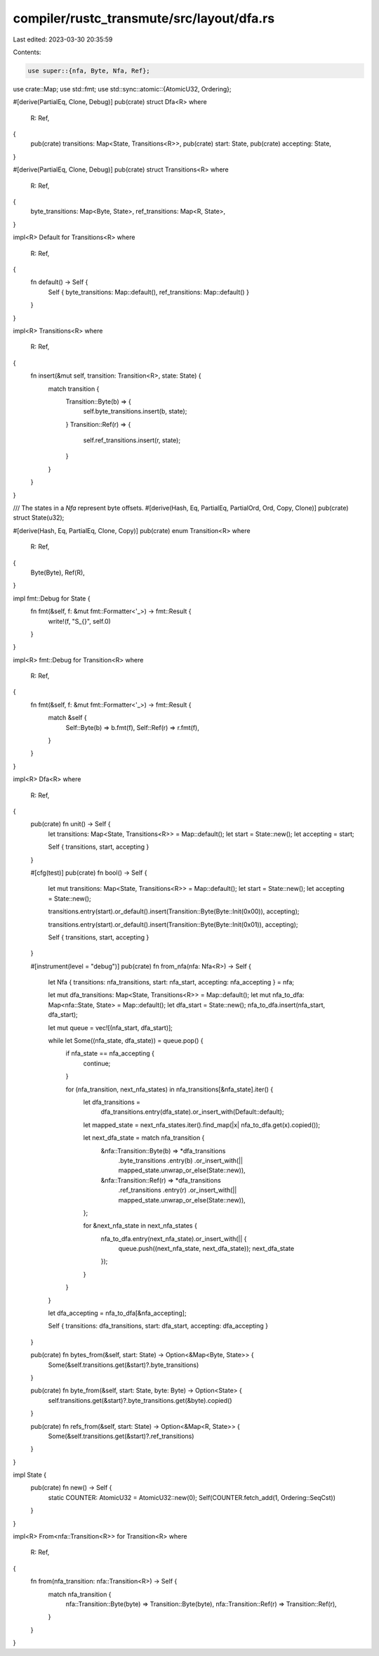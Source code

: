 compiler/rustc_transmute/src/layout/dfa.rs
==========================================

Last edited: 2023-03-30 20:35:59

Contents:

.. code-block:: rs

    use super::{nfa, Byte, Nfa, Ref};
use crate::Map;
use std::fmt;
use std::sync::atomic::{AtomicU32, Ordering};

#[derive(PartialEq, Clone, Debug)]
pub(crate) struct Dfa<R>
where
    R: Ref,
{
    pub(crate) transitions: Map<State, Transitions<R>>,
    pub(crate) start: State,
    pub(crate) accepting: State,
}

#[derive(PartialEq, Clone, Debug)]
pub(crate) struct Transitions<R>
where
    R: Ref,
{
    byte_transitions: Map<Byte, State>,
    ref_transitions: Map<R, State>,
}

impl<R> Default for Transitions<R>
where
    R: Ref,
{
    fn default() -> Self {
        Self { byte_transitions: Map::default(), ref_transitions: Map::default() }
    }
}

impl<R> Transitions<R>
where
    R: Ref,
{
    fn insert(&mut self, transition: Transition<R>, state: State) {
        match transition {
            Transition::Byte(b) => {
                self.byte_transitions.insert(b, state);
            }
            Transition::Ref(r) => {
                self.ref_transitions.insert(r, state);
            }
        }
    }
}

/// The states in a `Nfa` represent byte offsets.
#[derive(Hash, Eq, PartialEq, PartialOrd, Ord, Copy, Clone)]
pub(crate) struct State(u32);

#[derive(Hash, Eq, PartialEq, Clone, Copy)]
pub(crate) enum Transition<R>
where
    R: Ref,
{
    Byte(Byte),
    Ref(R),
}

impl fmt::Debug for State {
    fn fmt(&self, f: &mut fmt::Formatter<'_>) -> fmt::Result {
        write!(f, "S_{}", self.0)
    }
}

impl<R> fmt::Debug for Transition<R>
where
    R: Ref,
{
    fn fmt(&self, f: &mut fmt::Formatter<'_>) -> fmt::Result {
        match &self {
            Self::Byte(b) => b.fmt(f),
            Self::Ref(r) => r.fmt(f),
        }
    }
}

impl<R> Dfa<R>
where
    R: Ref,
{
    pub(crate) fn unit() -> Self {
        let transitions: Map<State, Transitions<R>> = Map::default();
        let start = State::new();
        let accepting = start;

        Self { transitions, start, accepting }
    }

    #[cfg(test)]
    pub(crate) fn bool() -> Self {
        let mut transitions: Map<State, Transitions<R>> = Map::default();
        let start = State::new();
        let accepting = State::new();

        transitions.entry(start).or_default().insert(Transition::Byte(Byte::Init(0x00)), accepting);

        transitions.entry(start).or_default().insert(Transition::Byte(Byte::Init(0x01)), accepting);

        Self { transitions, start, accepting }
    }

    #[instrument(level = "debug")]
    pub(crate) fn from_nfa(nfa: Nfa<R>) -> Self {
        let Nfa { transitions: nfa_transitions, start: nfa_start, accepting: nfa_accepting } = nfa;

        let mut dfa_transitions: Map<State, Transitions<R>> = Map::default();
        let mut nfa_to_dfa: Map<nfa::State, State> = Map::default();
        let dfa_start = State::new();
        nfa_to_dfa.insert(nfa_start, dfa_start);

        let mut queue = vec![(nfa_start, dfa_start)];

        while let Some((nfa_state, dfa_state)) = queue.pop() {
            if nfa_state == nfa_accepting {
                continue;
            }

            for (nfa_transition, next_nfa_states) in nfa_transitions[&nfa_state].iter() {
                let dfa_transitions =
                    dfa_transitions.entry(dfa_state).or_insert_with(Default::default);

                let mapped_state = next_nfa_states.iter().find_map(|x| nfa_to_dfa.get(x).copied());

                let next_dfa_state = match nfa_transition {
                    &nfa::Transition::Byte(b) => *dfa_transitions
                        .byte_transitions
                        .entry(b)
                        .or_insert_with(|| mapped_state.unwrap_or_else(State::new)),
                    &nfa::Transition::Ref(r) => *dfa_transitions
                        .ref_transitions
                        .entry(r)
                        .or_insert_with(|| mapped_state.unwrap_or_else(State::new)),
                };

                for &next_nfa_state in next_nfa_states {
                    nfa_to_dfa.entry(next_nfa_state).or_insert_with(|| {
                        queue.push((next_nfa_state, next_dfa_state));
                        next_dfa_state
                    });
                }
            }
        }

        let dfa_accepting = nfa_to_dfa[&nfa_accepting];

        Self { transitions: dfa_transitions, start: dfa_start, accepting: dfa_accepting }
    }

    pub(crate) fn bytes_from(&self, start: State) -> Option<&Map<Byte, State>> {
        Some(&self.transitions.get(&start)?.byte_transitions)
    }

    pub(crate) fn byte_from(&self, start: State, byte: Byte) -> Option<State> {
        self.transitions.get(&start)?.byte_transitions.get(&byte).copied()
    }

    pub(crate) fn refs_from(&self, start: State) -> Option<&Map<R, State>> {
        Some(&self.transitions.get(&start)?.ref_transitions)
    }
}

impl State {
    pub(crate) fn new() -> Self {
        static COUNTER: AtomicU32 = AtomicU32::new(0);
        Self(COUNTER.fetch_add(1, Ordering::SeqCst))
    }
}

impl<R> From<nfa::Transition<R>> for Transition<R>
where
    R: Ref,
{
    fn from(nfa_transition: nfa::Transition<R>) -> Self {
        match nfa_transition {
            nfa::Transition::Byte(byte) => Transition::Byte(byte),
            nfa::Transition::Ref(r) => Transition::Ref(r),
        }
    }
}


